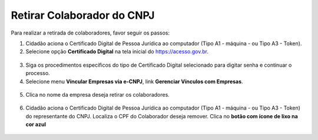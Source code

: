﻿Retirar Colaborador do CNPJ
===========================

Para realizar a retirada de colaboradores, favor seguir os passos:

1. Cidadão aciona o Certificado Digital de Pessoa Jurídica ao computador (Tipo A1 - máquina - ou Tipo A3 - Token).

2. Selecione opção **Certificado Digital** na tela inicial do https://acesso.gov.br.

.. figure:: _images/tela_inicial_autenticacao_certificado_marcado_novo.jpg
   :align: center
   :alt: 

3. Siga os procedimentos específicos do tipo de Certificado Digital selecionado para digitar senha e continuar o processo.   

4. Selecione menu **Vincular Empresas via e-CNPJ**, link **Gerenciar Vínculos com Empresas**.

.. figure:: _images/tela_inicial_vincular_empresas_via_ecnpj_novo.jpg
    :align: center
    :alt:

5. Clica no nome da empresa deseja retirar os colaboradores. 	

.. figure:: _images/tela_selecionar_empresa_cadastrar_colaboradores.jpg	
    :align: center
    :alt:

6. Cidadão aciona o Certificado Digital de Pessoa Jurídica ao computador (Tipo A1 - máquina - ou Tipo A3 - Token) do representante do CNPJ. Localiza o CPF do Colaborador deseja remover. Clica no **botão com ícone de lixo na cor azul**

.. figure:: _images/tela_iniciar_retirar_colaborador_novo.jpg
    :align: center
    :alt:
 
.. |site externo| image:: _images/site-ext.gif
.. _`selo eCNPJ`: comocadastrarCNPJnologinunico.html
            